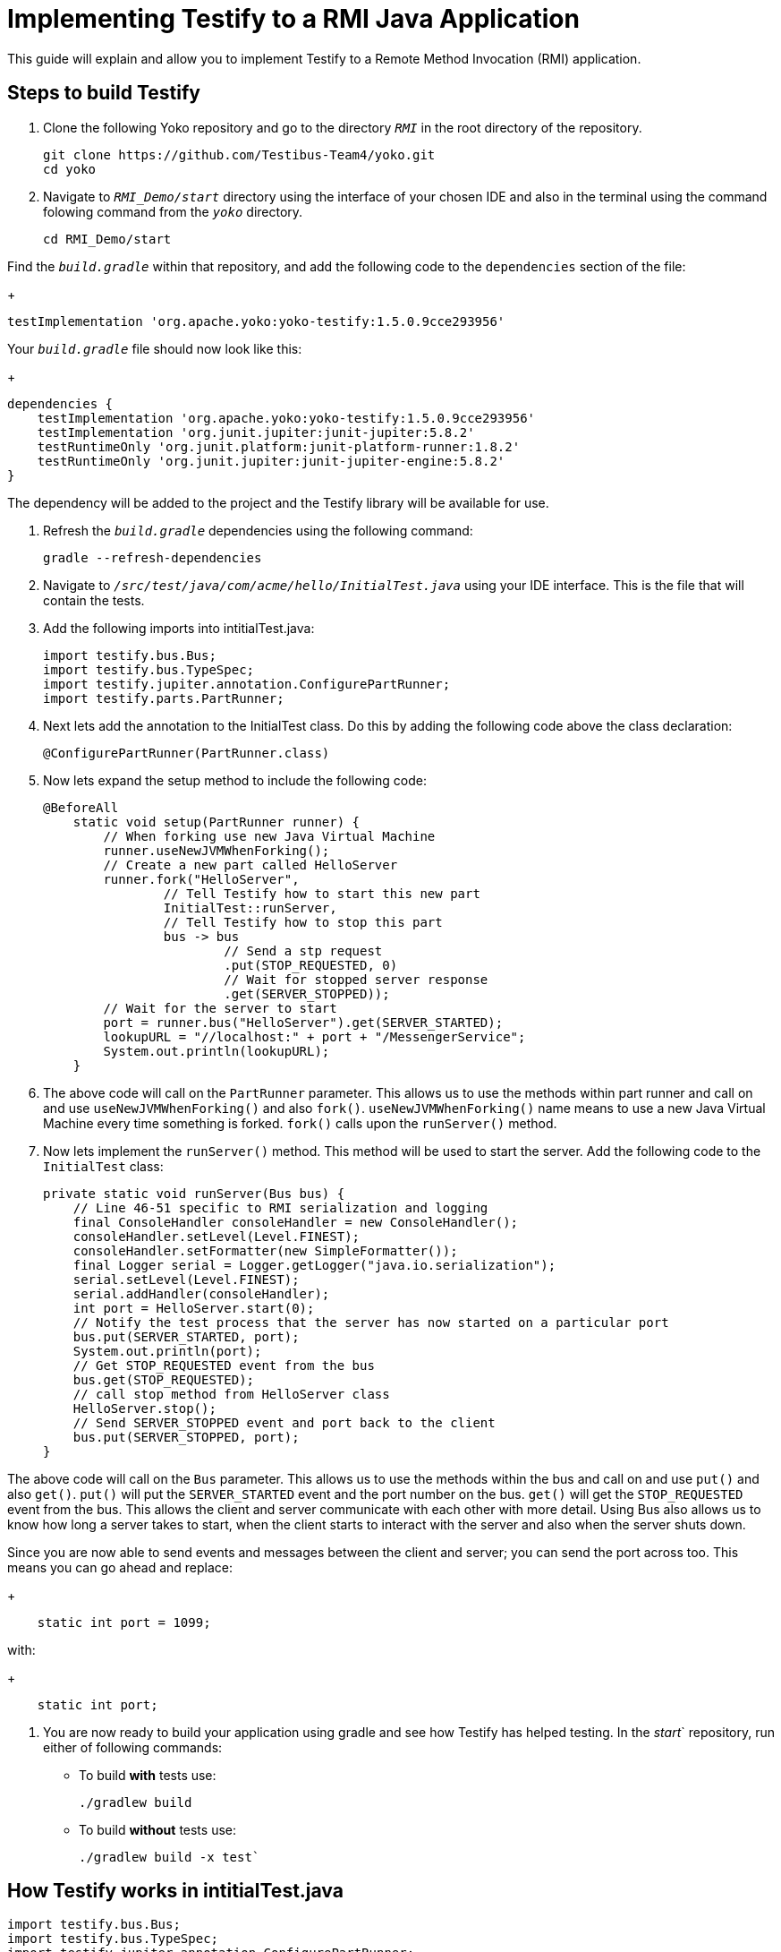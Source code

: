 = Implementing Testify to a RMI Java Application

This guide will explain and allow you to implement Testify to a Remote Method Invocation (RMI) application.

== Steps to build Testify
. Clone the following Yoko repository and go to the directory `[.path]_RMI_` in the root directory of the repository.
+
[,console]
----
git clone https://github.com/Testibus-Team4/yoko.git
cd yoko
----

. Navigate to `[.path]_RMI_Demo/start_` directory using the interface of your chosen IDE and also in the terminal using the command folowing command from the `[.path]_yoko_` directory.
+
[,console]
----
cd RMI_Demo/start
----

Find the `[.path]_build.gradle_` within that repository, and add the following code to the `dependencies` section of the file:
+
[,java]
----
testImplementation 'org.apache.yoko:yoko-testify:1.5.0.9cce293956'
----

Your `[.path]_build.gradle_` file should now look like this:
+
[java]
----
dependencies {
    testImplementation 'org.apache.yoko:yoko-testify:1.5.0.9cce293956'
    testImplementation 'org.junit.jupiter:junit-jupiter:5.8.2'
    testRuntimeOnly 'org.junit.platform:junit-platform-runner:1.8.2'
    testRuntimeOnly 'org.junit.jupiter:junit-jupiter-engine:5.8.2'
}
----

The dependency will be added to the project and the Testify library will be available for use.

. Refresh the `[.path]_build.gradle_` dependencies using the following command:
+
[,console]
----
gradle --refresh-dependencies
----

. Navigate to `[.path]_/src/test/java/com/acme/hello/InitialTest.java_` using your IDE interface. This is the file that will contain the tests.
. Add the following imports into intitialTest.java:
+
[,java]
----
import testify.bus.Bus;
import testify.bus.TypeSpec;
import testify.jupiter.annotation.ConfigurePartRunner;
import testify.parts.PartRunner;
----

. Next lets add the annotation to the InitialTest class. Do this by adding the following code above the class declaration:
+
[,java]
----
@ConfigurePartRunner(PartRunner.class)
----

. Now lets expand the setup method to include the following code:
+
[,java]
----
@BeforeAll
    static void setup(PartRunner runner) {
        // When forking use new Java Virtual Machine
        runner.useNewJVMWhenForking();
        // Create a new part called HelloServer
        runner.fork("HelloServer",
                // Tell Testify how to start this new part
                InitialTest::runServer,
                // Tell Testify how to stop this part
                bus -> bus
                        // Send a stp request
                        .put(STOP_REQUESTED, 0)
                        // Wait for stopped server response
                        .get(SERVER_STOPPED));
        // Wait for the server to start
        port = runner.bus("HelloServer").get(SERVER_STARTED);
        lookupURL = "//localhost:" + port + "/MessengerService";
        System.out.println(lookupURL);
    }
----

. The above code will call on the `PartRunner` parameter. This allows us to use the methods within part runner and call on and use `useNewJVMWhenForking()` and also `fork()`. `useNewJVMWhenForking()` name means to use a new Java Virtual Machine every time something is forked. `fork()` calls upon the `runServer()` method. 

. Now lets implement the `runServer()` method. This method will be used to start the server. Add the following code to the `InitialTest` class:
+
[,java]
----
private static void runServer(Bus bus) {
    // Line 46-51 specific to RMI serialization and logging
    final ConsoleHandler consoleHandler = new ConsoleHandler();
    consoleHandler.setLevel(Level.FINEST);
    consoleHandler.setFormatter(new SimpleFormatter());
    final Logger serial = Logger.getLogger("java.io.serialization");
    serial.setLevel(Level.FINEST);
    serial.addHandler(consoleHandler);
    int port = HelloServer.start(0);
    // Notify the test process that the server has now started on a particular port
    bus.put(SERVER_STARTED, port);
    System.out.println(port);
    // Get STOP_REQUESTED event from the bus
    bus.get(STOP_REQUESTED);
    // call stop method from HelloServer class
    HelloServer.stop();
    // Send SERVER_STOPPED event and port back to the client
    bus.put(SERVER_STOPPED, port);
}
----

The above code will call on the `Bus` parameter. This allows us to use the methods within the bus and call on and use `put()` and also `get()`. `put()` will put the `SERVER_STARTED` event and the port number on the bus. `get()` will get the `STOP_REQUESTED` event from the bus. This allows the client and server communicate with each other with more detail. Using Bus also allows us to know how long a server takes to start, when the client starts to interact with the server and also when the server shuts down. 

Since you are now able to send events and messages between the client and server; you can send the port across too. This means you can go ahead and replace:
+
[java]
----
    static int port = 1099;
----
with:
+
[,java]
----
    static int port;
----

. You are now ready to build your application using gradle and see how Testify has helped testing. In the [.path]_start_` repository, run either of following commands:
* To build *with* tests use: 
+
[,console]
----
./gradlew build
----

* To build *without* tests use: 
+
[,console]
----
./gradlew build -x test`
----

== How Testify works in intitialTest.java

[,java]
----
import testify.bus.Bus;
import testify.bus.TypeSpec;
import testify.jupiter.annotation.ConfigurePartRunner;
import testify.parts.PartRunner;
----

These imports enable Testify in your testing. The annotation you using from Testify is `@ConfigurePartRunner`. This annoation allows us to make use of `runner.useNewJVMWhenForking()` and `runner.fork()`. These runners allow you to run methods from your app/project within the testing. The `@ConfigurePartRunner` annotation is further explained in https://testibus-team4.github.io/yoko/mainComponent/1.5.0/part-runner.html . 

In intitialTest.java the tests are sending and getting events from methods using the bus (more information about the bus can be found at https://testibus-team4.github.io/yoko/mainComponent/1.5.0/bus/testify.html). Thanks to these events you are making sure that a new instruction is not run until the previous one complete and the correct values are shared across processes/threads. This is done using TypeSpecs which are Testify specific. TypeSpecs are enums that you can call. In this case these are the events. Thanks to these TypeSpecs you are able to know:

    * How long a server took to start (`SERVER_STARTED`)
    * When the client starts to interact with the server
    * When the server can shut down (`STOP_REQUESTED`)
    * When the server shut down (`SERVER_STOPPED`)

This is all done in the setup() method which also is annotated using `@BeforeAll` - this means that nothing will happen until this method is completed. The most important method is runServer() which takes in bus as a parameter. In this method everything is declared and then passed to the setup() method inside the runner.fork() method as a parameter.


